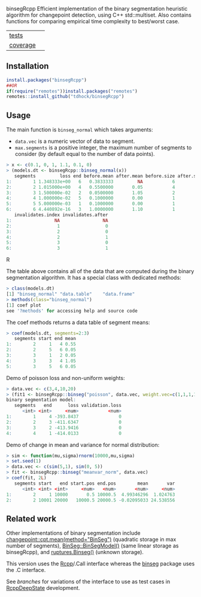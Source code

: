 binsegRcpp Efficient implementation of the binary segmentation
heuristic algorithm for changepoint detection, using C++
std::multiset. Also contains functions for comparing empirical time
complexity to best/worst case.

| [[file:tests/testthat][tests]]                  | [[https://github.com/tdhock/binsegRcpp/actions][https://github.com/tdhock/binsegRcpp/workflows/R-CMD-check/badge.svg]]           |
| [[https://github.com/jimhester/covr][coverage]] | [[https://app.codecov.io/gh/tdhock/binsegRcpp?branch=master][https://codecov.io/gh/tdhock/binsegRcpp/branch/master/graph/badge.svg]] |

** Installation

#+BEGIN_SRC R
  install.packages("binsegRcpp")
  ##OR
  if(require("remotes"))install.packages("remotes")
  remotes::install_github("tdhock/binsegRcpp")
#+END_SRC

** Usage

The main function is =binseg_normal= which takes arguments:
- =data.vec= is a numeric vector of data to segment.
- =max.segments= is a positive integer, the maximum number of segments
  to consider (by default equal to the number of data points).

#+BEGIN_SRC R
> x <- c(0.1, 0, 1, 1.1, 0.1, 0)
> (models.dt <- binsegRcpp::binseg_normal(x))
   segments         loss end before.mean after.mean before.size after.size
1:        1 1.348333e+00   6   0.3833333         NA           6         NA
2:        2 1.015000e+00   4   0.5500000       0.05           4          2
3:        3 1.500000e-02   2   0.0500000       1.05           2          2
4:        4 1.000000e-02   5   0.1000000       0.00           1          1
5:        5 5.000000e-03   1   0.1000000       0.00           1          1
6:        6 4.440892e-16   3   1.0000000       1.10           1          1
   invalidates.index invalidates.after
1:                NA                NA
2:                 1                 0
3:                 2                 0
4:                 2                 1
5:                 3                 0
6:                 3                 1
#+END_SRC R

The table above contains all of the data that are computed during the
binary segmentation algorithm. It has a special class with dedicated
methods:

#+BEGIN_SRC R
> class(models.dt)
[1] "binseg_normal" "data.table"    "data.frame"   
> methods(class="binseg_normal")
[1] coef plot
see '?methods' for accessing help and source code
#+END_SRC

The coef methods returns a data table of segment means:

#+BEGIN_SRC R
> coef(models.dt, segments=2:3)
   segments start end mean
1:        2     1   4 0.55
2:        2     5   6 0.05
3:        3     1   2 0.05
4:        3     3   4 1.05
5:        3     5   6 0.05
#+END_SRC

Demo of poisson loss and non-uniform weights:

#+begin_src R
> data.vec <- c(3,4,10,20)
> (fit1 <- binsegRcpp::binseg("poisson", data.vec, weight.vec=c(1,1,1,10)))
binary segmentation model:
   segments   end      loss validation.loss
      <int> <int>     <num>           <num>
1:        1     4 -393.8437               0
2:        2     3 -411.6347               0
3:        3     2 -413.9416               0
4:        4     1 -414.0133               0
#+end_src

Demo of change in mean and variance for normal distribution:

#+begin_src R
> sim <- function(mu,sigma)rnorm(10000,mu,sigma)
> set.seed(1)
> data.vec <- c(sim(5,1), sim(0, 5))
> fit <- binsegRcpp::binseg("meanvar_norm", data.vec)
> coef(fit, 2L)
   segments start   end start.pos end.pos        mean       var
      <int> <int> <int>     <num>   <num>       <num>     <num>
1:        2     1 10000       0.5 10000.5  4.99346296  1.024763
2:        2 10001 20000   10000.5 20000.5 -0.02095033 24.538556
#+end_src

** Related work

Other implementations of binary segmentation include
[[https://github.com/rkillick/changepoint/][changepoint::cpt.mean(method="BinSeg")]] (quadratic storage in max
number of segments), [[https://github.com/diego-urgell/BinSeg][BinSeg::BinSegModel()]] (same linear storage as
binsegRcpp), and [[https://github.com/deepcharles/ruptures][ruptures.Binseg()]] (unknown storage).

This version uses the [[http://www.rcpp.org/][Rcpp]]/.Call interface whereas the [[https://github.com/tdhock/binseg][binseg]] package
uses the .C interface.

See [[branches][branches]] for variations of the interface to use as test cases in
[[https://github.com/NAU-CS/RcppDeepState][RcppDeepState]] development.
